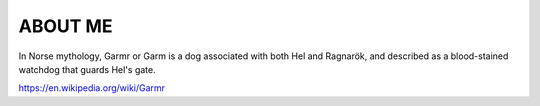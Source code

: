 ABOUT ME
========
In Norse mythology, Garmr or Garm is a dog associated with both Hel and Ragnarök, and 
described as a blood-stained watchdog that guards Hel's gate.

https://en.wikipedia.org/wiki/Garmr
